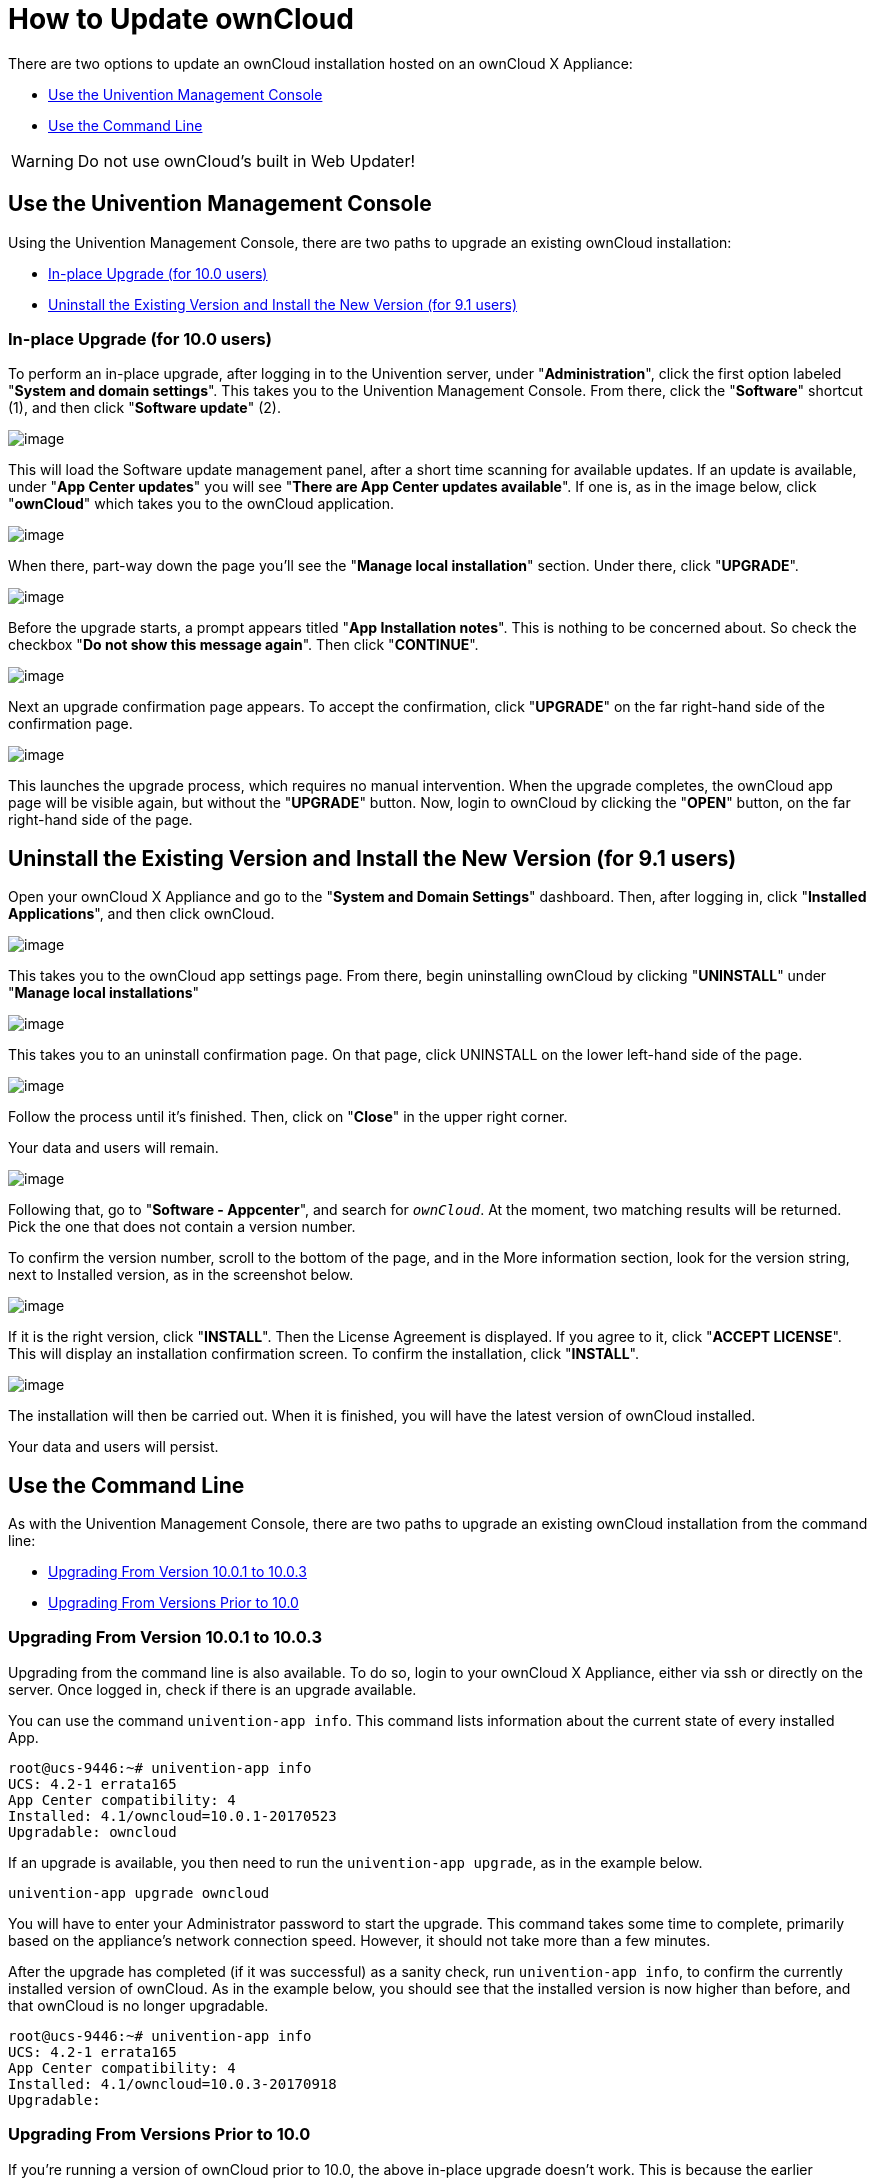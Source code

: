 = How to Update ownCloud

There are two options to update an ownCloud installation hosted on an
ownCloud X Appliance:

* xref:use-the-univention-management-console[Use the Univention Management Console]
* xref:use-the-command-line[Use the Command Line]

[WARNING]
====
Do not use ownCloud's built in Web Updater!
====

[[use-the-univention-management-console]]
== Use the Univention Management Console

Using the Univention Management Console, there are two paths to upgrade
an existing ownCloud installation:

* xref:in-place-upgrade-for-10.0-users[In-place Upgrade (for 10.0 users)]
* xref:uninstall-the-existing-version-and-install-the-new-version-for-9.1-users[Uninstall the Existing Version and Install the New Version (for 9.1 users)]

[[in-place-upgrade-for-10.0-users]]
=== In-place Upgrade (for 10.0 users)


To perform an in-place upgrade, after logging in to the Univention
server, under "**Administration**", click the first option labeled
"**System and domain settings**". This takes you to the Univention
Management Console. From there, click the "**Software**" shortcut (1),
and then click "**Software update**" (2).

image:appliance/ucs/upgrade-owncloud/univention-management-console-software-update-highlighted.png[image]

This will load the Software update management panel, after a short time
scanning for available updates. If an update is available, under "**App Center updates**" you will see "**There are App Center updates available**".
If one is, as in the image below, click "**ownCloud**"
which takes you to the ownCloud application.

image:appliance/ucs/upgrade-owncloud/univention-software-update-dashboard.png[image]

When there, part-way down the page you’ll see the "**Manage local installation**"
section. Under there, click "**UPGRADE**".

image:appliance/ucs/upgrade-owncloud/owncloud-app-ready-for-update.png[image]

Before the upgrade starts, a prompt appears titled "**App Installation notes**".
This is nothing to be concerned about. So check the checkbox
"**Do not show this message again**". Then click "**CONTINUE**".

image:appliance/ucs/upgrade-owncloud/owncloud-update-app-installation-notes.png[image]

Next an upgrade confirmation page appears. To accept the confirmation,
click "**UPGRADE**" on the far right-hand side of the confirmation page.

image:appliance/ucs/upgrade-owncloud/confirm-owncloud-upgrade.png[image]

This launches the upgrade process, which requires no manual
intervention. When the upgrade completes, the ownCloud app page will be
visible again, but without the "**UPGRADE**" button. Now, login to ownCloud
by clicking the "**OPEN**" button, on the far right-hand side of the page.

[[uninstall-the-existing-version-and-install-the-new-version-for-9.1-users]]
== Uninstall the Existing Version and Install the New Version (for 9.1 users)

Open your ownCloud X Appliance and go to the "**System and Domain Settings**"
dashboard. Then, after logging in, click "**Installed Applications**", and then click ownCloud.

image:appliance/ucs/upgrade-owncloud/installed-applications-owncloud.png[image]

This takes you to the ownCloud app settings page. From there, begin
uninstalling ownCloud by clicking "**UNINSTALL**" under "**Manage local installations**"

image:appliance/ucs/upgrade-owncloud/begin-owncloud-uninstall.png[image]

This takes you to an uninstall confirmation page. On that page, click
UNINSTALL on the lower left-hand side of the page.

image:appliance/ucs/upgrade-owncloud/confirm-owncloud-uninstall.png[image]

Follow the process until it’s finished. Then, click on "**Close**" in the upper right corner.

Your data and users will remain.

image:appliance/ucs/upgrade-owncloud/app-center-search-for-owncloud.png[image]

Following that, go to "**Software - Appcenter**", and search for
``__ownCloud__``. At the moment, two matching results will be returned.
Pick the one that does not contain a version number.

To confirm the version number, scroll to the bottom of the page, and in
the More information section, look for the version string, next to
Installed version, as in the screenshot below.

image:appliance/ucs/upgrade-owncloud/owncloud-app-version-confirmation.png[image]

If it is the right version, click "**INSTALL**". Then the License
Agreement is displayed. If you agree to it, click "**ACCEPT LICENSE**".
This will display an installation confirmation screen. To confirm the installation,
click "**INSTALL**".

image:appliance/ucs/upgrade-owncloud/owncloud-confirm-install.png[image]

The installation will then be carried out. When it is finished, you will
have the latest version of ownCloud installed.

Your data and users will persist.

[[use-the-command-line]]
== Use the Command Line

As with the Univention Management Console, there are two paths to
upgrade an existing ownCloud installation from the command line:

* xref:upgrading-from-version-10.0.1-to-10.0.3[Upgrading From Version 10.0.1 to 10.0.3]
* xref:upgrading-from-versions-prior-to-10.0[Upgrading From Versions Prior to 10.0]

[[upgrading-from-version-10.0.1-to-10.0.3]]
=== Upgrading From Version 10.0.1 to 10.0.3

Upgrading from the command line is also available. To do so, login to
your ownCloud X Appliance, either via ssh or directly on the server.
Once logged in, check if there is an upgrade available.

You can use the command `univention-app info`. This command lists
information about the current state of every installed App.

....
root@ucs-9446:~# univention-app info
UCS: 4.2-1 errata165
App Center compatibility: 4
Installed: 4.1/owncloud=10.0.1-20170523
Upgradable: owncloud
....

If an upgrade is available, you then need to run the
`univention-app upgrade`, as in the example below.

....
univention-app upgrade owncloud
....

You will have to enter your Administrator password to start the upgrade.
This command takes some time to complete, primarily based on the
appliance’s network connection speed. However, it should not take more
than a few minutes.

After the upgrade has completed (if it was successful) as a sanity
check, run `univention-app info`, to confirm the currently installed
version of ownCloud. As in the example below, you should see that the
installed version is now higher than before, and that ownCloud is no
longer upgradable.

....
root@ucs-9446:~# univention-app info
UCS: 4.2-1 errata165
App Center compatibility: 4
Installed: 4.1/owncloud=10.0.3-20170918
Upgradable:
....

[[upgrading-from-versions-prior-to-10.0]]
=== Upgrading From Versions Prior to 10.0

If you’re running a version of ownCloud prior to 10.0, the above
in-place upgrade doesn’t work. This is because the earlier versions of
ownCloud are installed with a different application to the 10.x version.
More specifically, the versions of the ownCloud app, prior to 10, have a
version suffix in the name. For example the ownCloud 8.2 app is named
`owncloud82`.

For ownCloud 8.2 users: during the ownCloud App upgrade, user files will be moved to the new Docker data directory, ``/var/lib/univention-appcenter/apps/owncloud/data/files``.  Essentially, the following the command will be executed:

[source,console]
....
mv /var/lib/owncloud/* /var/lib/univention-appcenter/apps/owncloud/data/files
....

Please check your filesystems and mountpoints and make sure enough space is available for the operation.

Given that, you first have to uninstall the existing version and then
install the 10.x version. To do so, run the following commands:

....
# Assumes that owncloud82 is the currently installed version
univention-app remove owncloud82
univention-app update
univention-app install owncloud
....

And after the upgrade and updates are completed, you can then login to
ownCloud and verify the upgrade.
Username and Password remain the same as before the upgrade:

* `owncloudadmin`
* `password`
